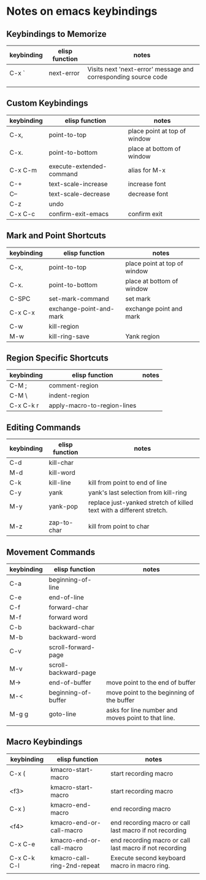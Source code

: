 * Notes on emacs keybindings
** Keybindings to Memorize 
|------------+----------------+----------------------------------------------------------------|
| keybinding | elisp function | notes                                                          |
|------------+----------------+----------------------------------------------------------------|
| C-x `      | next-error     | Visits next 'next-error' message and corresponding source code |
|            |                |                                                                |
|            |                |                                                                |


** Custom Keybindings
|------------+--------------------------+------------------------------|
| keybinding | elisp function           | notes                        |
|------------+--------------------------+------------------------------|
| C-x,       | point-to-top             | place point at top of window |
| C-x.       | point-to-bottom          | place at bottom of window    |
| C-x C-m    | execute-extended-command | alias for M-x                |
| C-+        | text-scale-increase      | increase font                |
| C--        | text-scale-decrease      | decrease font                |
| C-z        | undo                     |                              |
| C-x C-c    | confirm-exit-emacs       | confirm exit                 |


** Mark and Point Shortcuts
|------------+-------------------------+------------------------------|
| keybinding | elisp function          | notes                        |
|------------+-------------------------+------------------------------|
| C-x,       | point-to-top            | place point at top of window |
| C-x.       | point-to-bottom         | place at bottom of window    |
| C-SPC      | set-mark-command        | set mark                     |
| C-x C-x    | exchange-point-and-mark | exchange point and mark      |
| C-w        | kill-region             |                              |
| M-w        | kill-ring-save          | Yank region                  |


** Region Specific Shortcuts
|------------+-----------------------------+-------|
| keybinding | elisp function              | notes |
|------------+-----------------------------+-------|
| C-M ;      | comment-region              |       |
| C-M \      | indent-region               |       |
| C-x C-k r  | apply-macro-to-region-lines |       |


** Editing Commands
|------------+----------------+----------------------------------------------------------------------|
| keybinding | elisp function | notes                                                                |
|------------+----------------+----------------------------------------------------------------------|
| C-d        | kill-char      |                                                                      |
| M-d        | kill-word      |                                                                      |
| C-k        | kill-line      | kill from point to end of line                                       |
| C-y        | yank           | yank's last selection from kill-ring                                 |
| M-y        | yank-pop       | replace just-yanked stretch of killed text with a different stretch. |
|            |                |                                                                      |
| M-z        | zap-to-char    | kill from point to char                                              |


** Movement Commands
|------------+----------------------+----------------------------------------------------|
| keybinding | elisp function       | notes                                              |
|------------+----------------------+----------------------------------------------------|
| C-a        | beginning-of-line    |                                                    |
| C-e        | end-of-line          |                                                    |
| C-f        | forward-char         |                                                    |
| M-f        | forward word         |                                                    |
| C-b        | backward-char        |                                                    |
| M-b        | backward-word        |                                                    |
| C-v        | scroll-forward-page  |                                                    |
| M-v        | scroll-backward-page |                                                    |
| M->        | end-of-buffer        | move point to the end of buffer                    |
| M-<        | beginning-of-buffer  | move point to the beginning of the buffer          |
| M-g g      | goto-line            | asks for line number and moves point to that line. |
|            |                      |                                                    |


** Macro Keybindings
|-------------+-----------------------------+---------------------------------------------------------|
| keybinding  | elisp function              | notes                                                   |
|-------------+-----------------------------+---------------------------------------------------------|
| C-x (       | kmacro-start-macro          | start recording macro                                   |
| <f3>        | kmacro-start-macro          | start recording macro                                   |
| C-x )       | kmacro-end-macro            | end recording macro                                     |
| <f4>        | kmacro-end-or-call-macro    | end recording macro or call last macro if not recording |
| C-x C-e     | kmacro-end-or-call-macro    | end recording macro or call last macro if not recording |
| C-x C-k C-l | kmacro-call-ring-2nd-repeat | Execute second keyboard macro in macro ring.            |
|             |                             |                                                         |
